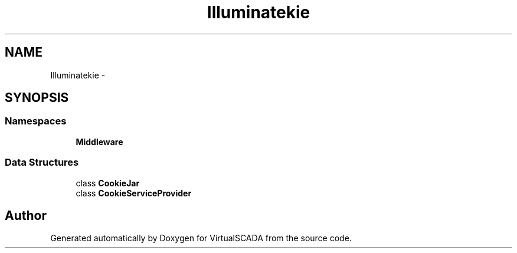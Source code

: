 .TH "Illuminate\Cookie" 3 "Tue Apr 14 2015" "Version 1.0" "VirtualSCADA" \" -*- nroff -*-
.ad l
.nh
.SH NAME
Illuminate\Cookie \- 
.SH SYNOPSIS
.br
.PP
.SS "Namespaces"

.in +1c
.ti -1c
.RI " \fBMiddleware\fP"
.br
.in -1c
.SS "Data Structures"

.in +1c
.ti -1c
.RI "class \fBCookieJar\fP"
.br
.ti -1c
.RI "class \fBCookieServiceProvider\fP"
.br
.in -1c
.SH "Author"
.PP 
Generated automatically by Doxygen for VirtualSCADA from the source code\&.
